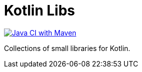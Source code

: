 = Kotlin Libs

https://github.com/morinb/kotlin-libs/actions/workflows/maven.yml[image:https://github.com/morinb/kotlin-libs/actions/workflows/maven.yml/badge.svg?branch=master[Java
CI with Maven]]

Collections of small libraries for Kotlin.